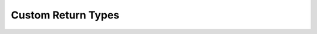 Custom Return Types
===================

.. autosummary::
   :toctree: ../apiref

   rustworkx.BFSSuccessors
   rustworkx.BFSPredecessors
   rustworkx.NodeIndices
   rustworkx.EdgeIndices
   rustworkx.EdgeList
   rustworkx.WeightedEdgeList
   rustworkx.EdgeIndexMap
   rustworkx.PathMapping
   rustworkx.PathLengthMapping
   rustworkx.Pos2DMapping
   rustworkx.AllPairsPathMapping
   rustworkx.AllPairsPathLengthMapping
   rustworkx.CentralityMapping
   rustworkx.EdgeCentralityMapping
   rustworkx.Chains
   rustworkx.NodeMap
   rustworkx.ProductNodeMap
   rustworkx.BiconnectedComponents
   rustworkx.RelationalCoarsestPartition
   rustworkx.IndexPartitionBlock
